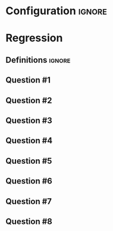 * Configuration :ignore:

#+BEGIN_SRC R :session global :results output raw :exports results
  printq <- dget("./R/regression.R")
  cat("\\newpage\n")
#+END_SRC

* Regression
** Definitions :ignore:

\vspace{-2\baselineskip}

\begin{multicols}{2}
\begin{gather*}
\bar{Y} = \Sigma (Y_i) / n \\
\mathit{SP} = \Sigma[(X_i - \bar{X})(Y_i - \bar{Y})] \\
\mathit{SS_X} = \Sigma[(X_i - \bar{X})^2] \\
\end{gather*}
\begin{gather*}
\\
\beta_1 = \mathit{SP / SS_X} \\
\beta_0 = \bar{Y} - \beta_1 \times \bar{X} \\
\hat{Y}_i = \beta_0 + X_i \times \beta_1 \\
\end{gather*}
\end{multicols}

** Question #1
#+BEGIN_SRC R :session global :results output raw :exports results
  printq(TRUE, seeds[1])
#+END_SRC
** Question #2
#+BEGIN_SRC R :session global :results output raw :exports results
  printq(TRUE, seeds[2])
  if (include.answer) {
      cat("\\newpage\n")
  } else {
      cat("\\twocolumn\n")
  }
#+END_SRC
** Question #3
#+BEGIN_SRC R :session global :results output raw :exports results
  printq(include.answer, seeds[3])
#+END_SRC
** Question #4
#+BEGIN_SRC R :session global :results output raw :exports results
  printq(include.answer, 101)
  if (include.answer) {
      cat("\\newpage\n")
  }
#+END_SRC
** Question #5
#+BEGIN_SRC R :session global :results output raw :exports results
  printq(include.answer, seeds[5])
  if (!include.answer) {
      cat("\\vfill\\eject\n")
  }
#+END_SRC
** Question #6
#+BEGIN_SRC R :session global :results output raw :exports results
  printq(include.answer, seeds[6])
  if (include.answer) {
      cat("\\newpage\n")
  }
#+END_SRC
** Question #7
#+BEGIN_SRC R :session global :results output raw :exports results
  printq(include.answer, seeds[7])
#+END_SRC
** Question #8
#+BEGIN_SRC R :session global :results output raw :exports results
  printq(include.answer, seeds[8])
#+END_SRC
